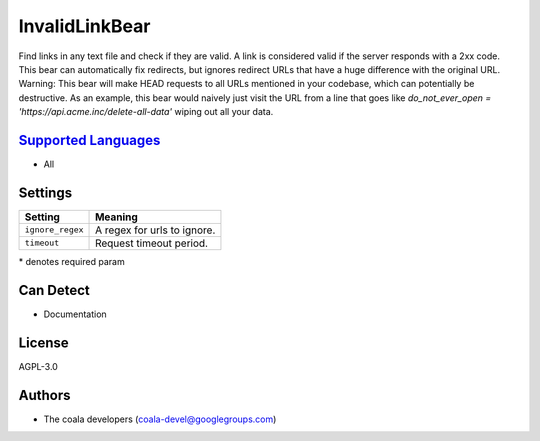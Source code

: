 **InvalidLinkBear**
===================

Find links in any text file and check if they are valid.
A link is considered valid if the server responds with a 2xx code.
This bear can automatically fix redirects, but ignores redirect URLs that have a huge difference with the original URL.
Warning: This bear will make HEAD requests to all URLs mentioned in your codebase, which can potentially be destructive. As an example, this bear would naively just visit the URL from a line that goes like `do_not_ever_open = 'https://api.acme.inc/delete-all-data'` wiping out all your data.

`Supported Languages <../README.rst>`_
-----

* All

Settings
--------

+-------------------+-----------------------------+
| Setting           |  Meaning                    |
+===================+=============================+
|                   |                             |
| ``ignore_regex``  | A regex for urls to ignore. +
|                   |                             |
+-------------------+-----------------------------+
|                   |                             |
| ``timeout``       | Request timeout period.     +
|                   |                             |
+-------------------+-----------------------------+

\* denotes required param

Can Detect
----------

* Documentation

License
-------

AGPL-3.0

Authors
-------

* The coala developers (coala-devel@googlegroups.com)
